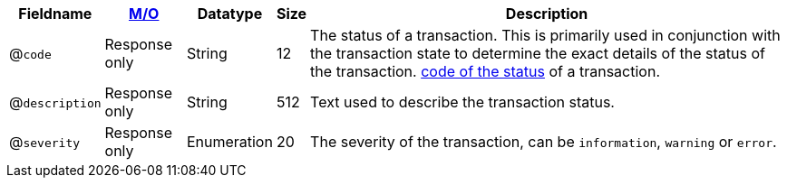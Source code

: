 [%autowidth]
[cols="m,,,,"]
|===
| Fieldname | <<API_Fields_MO, M/O>> | Datatype | Size | Description

a| @``code``
| Response only
| String
| 12
| The status of a transaction. This is primarily used in conjunction with the transaction state to determine the exact details of the status of the transaction. <<StatusCodes_InDetail, code of the status>> of a transaction.

a| @``description``
| Response only
| String
| 512
| Text used to describe the transaction status.

a| @``severity``
| Response only
| Enumeration
| 20
| The severity of the transaction, can be ``information``, ``warning`` or ``error``.

|===
